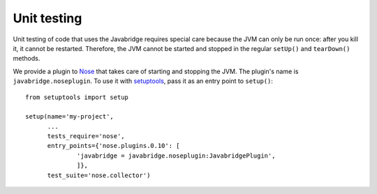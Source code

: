 .. -*- visual-line-mode -*-

Unit testing
============

Unit testing of code that uses the Javabridge requires special care because the JVM can only be run once: after you kill it, it cannot be restarted. Therefore, the JVM cannot be started and stopped in the regular ``setUp()`` and ``tearDown()`` methods.

We provide a plugin to `Nose <https://nose.readthedocs.org/>`_ that takes care of starting and stopping the JVM. The plugin's name is ``javabridge.noseplugin``. To use it with `setuptools <https://pypi.python.org/pypi/setuptools>`_, pass it as an entry point to ``setup()``::

    from setuptools import setup
    
    setup(name='my-project',
          ...
          tests_require='nose',
          entry_points={'nose.plugins.0.10': [
                  'javabridge = javabridge.noseplugin:JavabridgePlugin',
                  ]},
          test_suite='nose.collector')


